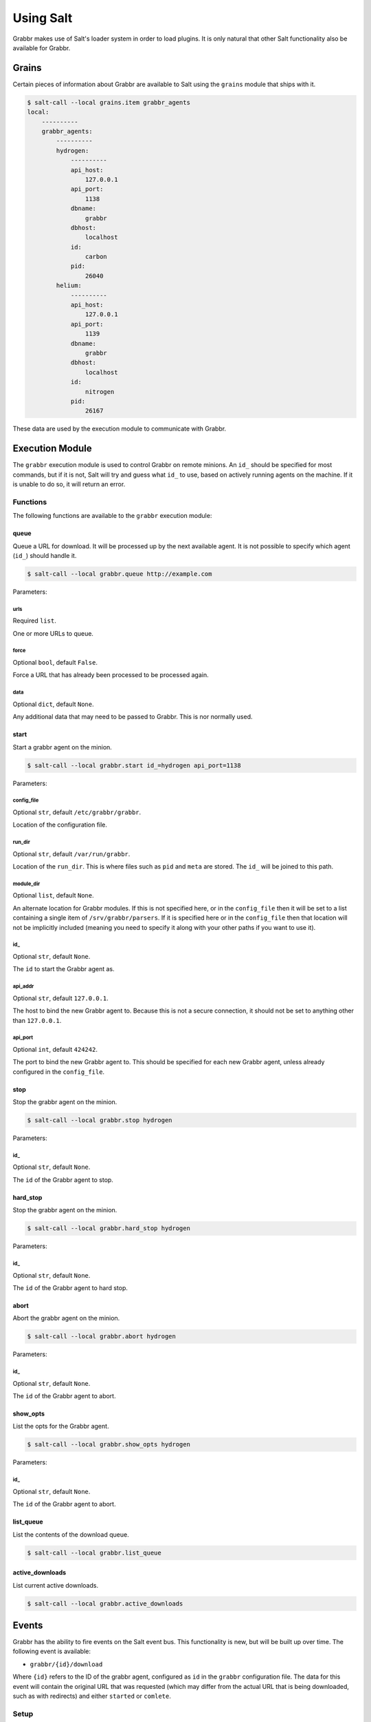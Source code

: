 ==========
Using Salt
==========
Grabbr makes use of Salt's loader system in order to load plugins. It is only
natural that other Salt functionality also be available for Grabbr.

Grains
======
Certain pieces of information about Grabbr are available to Salt using the
``grains`` module that ships with it.

.. code-block:: bash

    $ salt-call --local grains.item grabbr_agents
    local:
        ----------
        grabbr_agents:
            ----------
            hydrogen:
                ----------
                api_host:
                    127.0.0.1
                api_port:
                    1138
                dbname:
                    grabbr
                dbhost:
                    localhost
                id:
                    carbon
                pid:
                    26040
            helium:
                ----------
                api_host:
                    127.0.0.1
                api_port:
                    1139
                dbname:
                    grabbr
                dbhost:
                    localhost
                id:
                    nitrogen
                pid:
                    26167

These data are used by the execution module to communicate with Grabbr.


Execution Module
================
The ``grabbr`` execution module is used to control Grabbr on remote minions.
An ``id_`` should be specified for most commands, but if it is not, Salt will
try and guess what ``id_`` to use, based on actively running agents on the
machine. If it is unable to do so, it will return an error.

Functions
---------
The following functions are available to the ``grabbr`` execution module:

queue
~~~~~
Queue a URL for download. It will be processed up by the next available agent.
It is not possible to specify which agent (``id_``) should handle it.

.. code-block:: bash

    $ salt-call --local grabbr.queue http://example.com

Parameters:

urls
````
Required ``list``.

One or more URLs to queue.

force
`````
Optional ``bool``, default ``False``.

Force a URL that has already been processed to be processed again.

data
````
Optional ``dict``, default ``None``.

Any additional data that may need to be passed to Grabbr. This is nor normally
used.

start
~~~~~
Start a grabbr agent on the minion.

.. code-block:: bash

    $ salt-call --local grabbr.start id_=hydrogen api_port=1138

Parameters:

config_file
```````````
Optional ``str``, default ``/etc/grabbr/grabbr``.

Location of the configuration file.

run_dir
```````
Optional ``str``, default ``/var/run/grabbr``.

Location of the ``run_dir``. This is where files such as ``pid`` and ``meta``
are stored. The ``id_`` will be joined to this path.

module_dir
``````````
Optional ``list``, default ``None``.

An alternate location for Grabbr modules. If this is not specified here, or in
the ``config_file`` then it will be set to a list containing a single item of
``/srv/grabbr/parsers``. If it is specified here or in the ``config_file``
then that location will not be implicitly included (meaning you need to specify
it along with your other paths if you want to use it).

id_
```
Optional ``str``, default ``None``.

The ``id`` to start the Grabbr agent as.

api_addr
````````
Optional ``str``, default ``127.0.0.1``.

The host to bind the new Grabbr agent to. Because this is not a secure
connection, it should not be set to anything other than ``127.0.0.1``.

api_port
````````
Optional ``int``, default ``424242``.

The port to bind the new Grabbr agent to. This should be specified for each new
Grabbr agent, unless already configured in the ``config_file``.


stop
~~~~
Stop the grabbr agent on the minion.

.. code-block:: bash

    $ salt-call --local grabbr.stop hydrogen

Parameters:

id_
```
Optional ``str``, default ``None``.

The ``id`` of the Grabbr agent to stop.

hard_stop
~~~~~~~~~
Stop the grabbr agent on the minion.

.. code-block:: bash

    $ salt-call --local grabbr.hard_stop hydrogen

Parameters:

id_
```
Optional ``str``, default ``None``.

The ``id`` of the Grabbr agent to hard stop.

abort
~~~~~
Abort the grabbr agent on the minion.

.. code-block:: bash

    $ salt-call --local grabbr.abort hydrogen

Parameters:

id_
```
Optional ``str``, default ``None``.

The ``id`` of the Grabbr agent to abort.

show_opts
~~~~~~~~~
List the opts for the Grabbr agent.

.. code-block:: bash

    $ salt-call --local grabbr.show_opts hydrogen

Parameters:

id_
```
Optional ``str``, default ``None``.

The ``id`` of the Grabbr agent to abort.

list_queue
~~~~~~~~~~
List the contents of the download queue.

.. code-block:: bash

    $ salt-call --local grabbr.list_queue 

active_downloads
~~~~~~~~~~~~~~~~
List current active downloads.

.. code-block:: bash

    $ salt-call --local grabbr.active_downloads


Events
======
Grabbr has the ability to fire events on the Salt event bus. This functionality
is new, but will be built up over time. The following event is available:

* ``grabbr/{id}/download``

Where ``{id}`` refers to the ID of the grabbr agent, configured as ``id`` in
the ``grabbr`` configuration file. The data for this event will contain the
original URL that was requested (which may differ from the actual URL that is
being downloaded, such as with redirects) and either ``started`` or ``comlete``.

Setup
-----
In order to use Salt events, set ``salt_events`` to ``True``, either on the
command line or in the ``grabbr`` configuration file.

.. code-block:: bash

    $ grabbr --salt-events ...

.. code-block:: yaml

    salt_events: True

Grabbr will use Salt's ``minion`` configuration file to determine the settings
to use for the event bus, such as the location of the socket files that Salt
uses for communication.

Using these files can be a bit tricky though. For security reasons, these files,
which are owned by whatever user Salt is running on (such as ``salt`` or
``root``), have their mode set to ``0o0600``. This means that the user that
owns them has read and write access, and nobody else has any access.

This is okay if Grabbr is running as either ``salt`` or ``root``, but in a
secure environment, this is not likely to be the case. However, using Linux
FACLs (file access control lists) to add extra user permissions will allow
the Grabbr user to access the event bus. There are still security considerations
to be taken into account, which should be looked at on a case-by-case basis.

Assuming Grabbr is running as the ``grabbr`` user, and the default locations
are used, the following command (run as Salt's user) will allow access:

.. code-block:: bash

    setfacl -m u:grabbr:rw /var/run/salt/minion/*

This must be done each time the minion is started, so setting up a startup
state is not a bad idea. More information can be found in the Salt
documentation:

https://docs.saltstack.com/en/latest/ref/states/startup.html

Usage
-----
If set in the ``grabbr`` configuration file as above, Salt events will be
fired for every download that uses the internal ``status()`` function. This
usually is used by various plugins to download media files.

Firing events for a single URL is done with the ``--salt-events`` flag, as
shown above. 

To see events as they are fired, you can use the ``state`` runner on the master:

.. code-block:: bash

    $ salt-run state.event
    grabbr/flay/download	{"_stamp": "2018-03-10T18:05:20.842966", "pretag": null, "cmd": "_minion_event", "tag": "grabbr/flay/download", "data": {"https://example.com/index.html": "started"}, "id": "flay"}
    grabbr/flay/download	{"_stamp": "2018-03-10T18:05:21.007295", "pretag": null, "cmd": "_minion_event", "tag": "grabbr/flay/download", "data": {"https://example.com/index.html": "complete"}, "id": "flay"}
